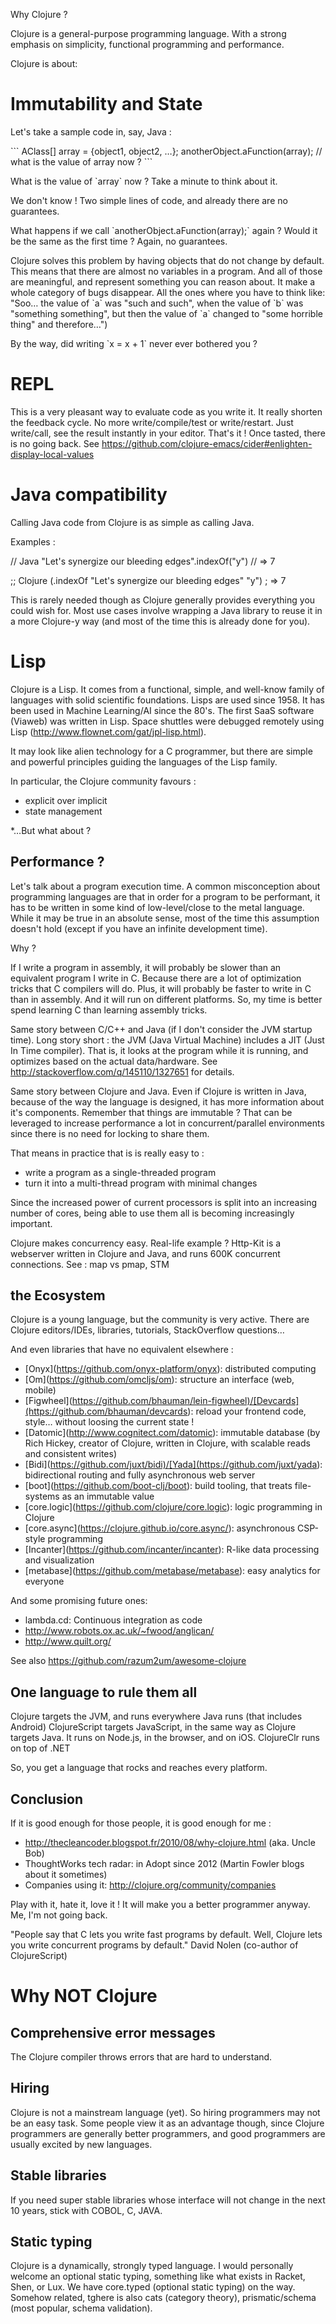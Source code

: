 Why Clojure ?

Clojure is a general-purpose programming language. With a strong emphasis on simplicity, functional programming and performance.

Clojure is about:

* Immutability and State

Let's take a sample code in, say, Java :

```
AClass[] array = {object1, object2, ...};
anotherObject.aFunction(array);
// what is the value of array now ?
```

What is the value of `array` now ? Take a minute to think about it.

We don't know !
Two simple lines of code, and already there are no guarantees.

What happens if we call `anotherObject.aFunction(array);` again ?
Would it be the same as the first time ?
Again, no guarantees.

Clojure solves this problem by having objects that do not change by default.
This means that there are almost no variables in a program.
And all of those are meaningful, and represent something you can reason about.
It make a whole category of bugs disappear.
All the ones where you have to think like: "Soo... the value of `a` was "such and such", when the value of `b` was "something something", but then the value of `a` changed to "some horrible thing" and therefore...")

By the way, did writing `x = x + 1` never ever bothered you ?

* REPL

This is a very pleasant way to evaluate code as you write it.
It really shorten the feedback cycle. No more write/compile/test or write/restart.
Just write/call, see the result instantly in your editor. That's it !
Once tasted, there is no going back.
See https://github.com/clojure-emacs/cider#enlighten-display-local-values

* Java compatibility

Calling Java code from Clojure is as simple as calling Java.

Examples :

// Java
"Let's synergize our bleeding edges".indexOf("y") // => 7

;; Clojure
(.indexOf "Let's synergize our bleeding edges" "y") ; => 7

This is rarely needed though as Clojure generally provides everything you could wish for.
Most use cases involve wrapping a Java library to reuse it in a more Clojure-y way (and most of the time this is already done for you).


* Lisp

Clojure is a Lisp. It comes from a functional, simple, and well-know family of languages with solid scientific foundations.
Lisps are used since 1958. It has been used in Machine Learning/AI since the 80's.
The first SaaS software (Viaweb) was written in Lisp.
Space shuttles were debugged remotely using Lisp (http://www.flownet.com/gat/jpl-lisp.html).

It may look like alien technology for a C programmer, but there are simple and powerful principles guiding the languages of the Lisp family.

In particular, the Clojure community favours :
 - explicit over implicit
 - state management

*...But what about ?

** Performance ?

Let's talk about a program execution time.
A common misconception about programming languages are that in order for a program to be performant, it has to be written in some kind of low-level/close to the metal language.
While it may be true in an absolute sense, most of the time this assumption doesn't hold (except if you have an infinite development time).

Why ?

If I write a program in assembly, it will probably be slower than an equivalent program I write in C.
Because there are a lot of optimization tricks that C compilers will do.
Plus, it will probably be faster to write in C than in assembly. And it will run on different platforms.
So, my time is better spend learning C than learning assembly tricks.

Same story between C/C++ and Java (if I don't consider the JVM startup time).
Long story short : the JVM (Java Virtual Machine) includes a JIT (Just In Time compiler).
That is, it looks at the program while it is running, and optimizes based on the actual data/hardware.
See http://stackoverflow.com/q/145110/1327651 for details.

Same story between Clojure and Java.
Even if Clojure is written in Java, because of the way the language is designed, it has more information about it's components.
Remember that things are immutable ? That can be leveraged to increase performance a lot in concurrent/parallel environments since there is no need for locking to share them.

That means in practice that is is really easy to :
 - write a program as a single-threaded program
 - turn it into a multi-thread program with minimal changes

Since the increased power of current processors is split into an increasing number of cores,
being able to use them all is becoming increasingly important.

Clojure makes concurrency easy.
Real-life example ? Http-Kit is a webserver written in Clojure and Java, and runs 600K concurrent connections.
See : map vs pmap, STM

** the Ecosystem

Clojure is a young language, but the community is very active.
There are Clojure editors/IDEs, libraries, tutorials, StackOverflow questions...

And even libraries that have no equivalent elsewhere :
   - [Onyx](https://github.com/onyx-platform/onyx): distributed computing
   - [Om](https://github.com/omcljs/om): structure an interface (web, mobile)
   - [Figwheel](https://github.com/bhauman/lein-figwheel)/[Devcards](https://github.com/bhauman/devcards): reload your frontend code, style... without loosing the current state !
   - [Datomic](http://www.cognitect.com/datomic): immutable database (by Rich Hickey, creator of Clojure, written in Clojure, with scalable reads and consistent writes)
   - [Bidi](https://github.com/juxt/bidi)/[Yada](https://github.com/juxt/yada): bidirectional routing and fully asynchronous web server
   - [boot](https://github.com/boot-clj/boot): build tooling, that treats file-systems as an immutable value
   - [core.logic](https://github.com/clojure/core.logic): logic programming in Clojure
   - [core.async](https://clojure.github.io/core.async/): asynchronous CSP-style programming
   - [Incanter](https://github.com/incanter/incanter): R-like data processing and visualization
   - [metabase](https://github.com/metabase/metabase): easy analytics for everyone

And some promising future ones:
   - lambda.cd: Continuous integration as code
   - http://www.robots.ox.ac.uk/~fwood/anglican/
   - http://www.quilt.org/
See also https://github.com/razum2um/awesome-clojure

** One language to rule them all

 Clojure targets the JVM, and runs everywhere Java runs (that includes Android)
 ClojureScript targets JavaScript, in the same way as Clojure targets Java. It runs on Node.js, in the browser, and on iOS.
 ClojureClr runs on top of .NET

So, you get a language that rocks and reaches every platform.


** Conclusion

If it is good enough for those people, it is good enough for me :
- http://thecleancoder.blogspot.fr/2010/08/why-clojure.html (aka. Uncle Bob)
- ThoughtWorks tech radar: in Adopt since 2012 (Martin Fowler blogs about it sometimes)
- Companies using it: http://clojure.org/community/companies

Play with it, hate it, love it ! It will make you a better programmer anyway.
Me, I'm not going back.

"People say that C lets you write fast programs by default.
Well, Clojure lets you write concurrent programs by default."
                         David Nolen (co-author of ClojureScript)

* Why NOT Clojure

** Comprehensive error messages
The Clojure compiler throws errors that are hard to understand.

** Hiring
Clojure is not a mainstream language (yet).
So hiring programmers may not be an easy task.
Some people view it as an advantage though, since Clojure programmers are generally better programmers, and good programmers are usually excited by new languages.

** Stable libraries
If you need super stable libraries whose interface will not change in the next 10 years, stick with COBOL, C, JAVA.

** Static typing
Clojure is a dynamically, strongly typed language.
I would personally welcome an optional static typing, something like what exists in Racket, Shen, or Lux.
We have core.typed (optional static typing) on the way. Somehow related, tghere is also cats (category theory), prismatic/schema (most popular, schema validation).
